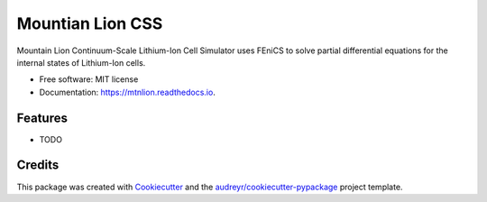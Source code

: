 =================
Mountian Lion CSS
=================


.. image:: https://img.shields.io/pypi/v/mtnlion.svg
        :target: https://pypi.python.org/pypi/mtnlion

.. image:: https://img.shields.io/travis/macklenc/mtnlion.svg
        :target: https://travis-ci.org/macklenc/mtnlion

.. image:: https://readthedocs.org/projects/mtnlion/badge/?version=latest
        :target: https://mtnlion.readthedocs.io/en/latest/?badge=latest
        :alt: Documentation Status


.. image:: https://pyup.io/repos/github/macklenc/mtnlion/shield.svg
     :target: https://pyup.io/repos/github/macklenc/mtnlion/
     :alt: Updates



Mountain Lion Continuum-Scale Lithium-Ion Cell Simulator uses FEniCS to solve partial differential equations for the internal states of Lithium-Ion cells.


* Free software: MIT license
* Documentation: https://mtnlion.readthedocs.io.


Features
--------

* TODO

Credits
-------

This package was created with Cookiecutter_ and the `audreyr/cookiecutter-pypackage`_ project template.

.. _Cookiecutter: https://github.com/audreyr/cookiecutter
.. _`audreyr/cookiecutter-pypackage`: https://github.com/audreyr/cookiecutter-pypackage
